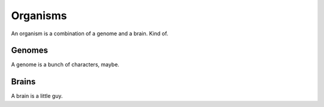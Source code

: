 =========
Organisms
=========

An organism is a combination of a genome and a brain. Kind of.

Genomes
=======

A genome is a bunch of characters, maybe.

Brains
======

A brain is a little guy.